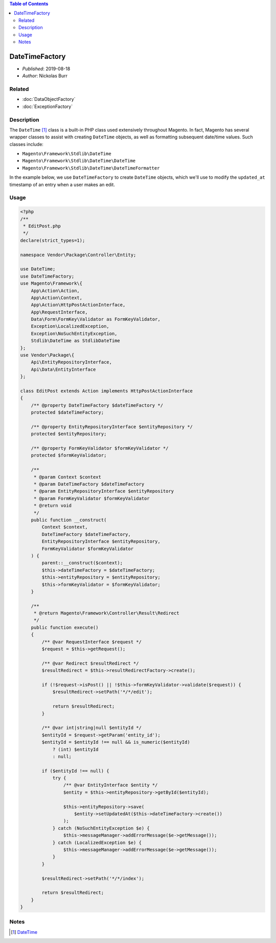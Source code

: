 .. contents:: Table of Contents
    :depth: 2

DateTimeFactory
===============

* *Published*: 2019-08-18
* *Author*: Nickolas Burr

Related
-------

* :doc:`DataObjectFactory`
* :doc:`ExceptionFactory`

Description
-----------

The ``DateTime`` [#ref1]_ class is a built-in PHP class used extensively throughout Magento.
In fact, Magento has several wrapper classes to assist with creating ``DateTime``
objects, as well as formatting subsequent date/time values. Such classes include:

* ``Magento\Framework\Stdlib\DateTime``
* ``Magento\Framework\Stdlib\DateTime\DateTime``
* ``Magento\Framework\Stdlib\DateTime\DateTimeFormatter``

In the example below, we use ``DateTimeFactory`` to create ``DateTime`` objects, which
we'll use to modify the ``updated_at`` timestamp of an entry when a user makes an edit.

Usage
-----

.. code-block:: php

    <?php
    /**
     * EditPost.php
     */
    declare(strict_types=1);

    namespace Vendor\Package\Controller\Entity;

    use DateTime;
    use DateTimeFactory;
    use Magento\Framework\{
        App\Action\Action,
        App\Action\Context,
        App\Action\HttpPostActionInterface,
        App\RequestInterface,
        Data\Form\FormKey\Validator as FormKeyValidator,
        Exception\LocalizedException,
        Exception\NoSuchEntityException,
        Stdlib\DateTime as StdlibDateTime
    };
    use Vendor\Package\{
        Api\EntityRepositoryInterface,
        Api\Data\EntityInterface
    };

    class EditPost extends Action implements HttpPostActionInterface
    {
        /** @property DateTimeFactory $dateTimeFactory */
        protected $dateTimeFactory;

        /** @property EntityRepositoryInterface $entityRepository */
        protected $entityRepository;

        /** @property FormKeyValidator $formKeyValidator */
        protected $formKeyValidator;

        /**
         * @param Context $context
         * @param DateTimeFactory $dateTimeFactory
         * @param EntityRepositoryInterface $entityRepository
         * @param FormKeyValidator $formKeyValidator
         * @return void
         */
        public function __construct(
            Context $context,
            DateTimeFactory $dateTimeFactory,
            EntityRepositoryInterface $entityRepository,
            FormKeyValidator $formKeyValidator
        ) {
            parent::__construct($context);
            $this->dateTimeFactory = $dateTimeFactory;
            $this->entityRepository = $entityRepository;
            $this->formKeyValidator = $formKeyValidator;
        }

        /**
         * @return Magento\Framework\Controller\Result\Redirect
         */
        public function execute()
        {
            /** @var RequestInterface $request */
            $request = $this->getRequest();

            /** @var Redirect $resultRedirect */
            $resultRedirect = $this->resultRedirectFactory->create();

            if (!$request->isPost() || !$this->formKeyValidator->validate($request)) {
                $resultRedirect->setPath('*/*/edit');

                return $resultRedirect;
            }

            /** @var int|string|null $entityId */
            $entityId = $request->getParam('entity_id');
            $entityId = $entityId !== null && is_numeric($entityId)
                ? (int) $entityId
                : null;

            if ($entityId !== null) {
                try {
                    /** @var EntityInterface $entity */
                    $entity = $this->entityRepository->getById($entityId);

                    $this->entityRepository->save(
                        $entity->setUpdatedAt($this->dateTimeFactory->create())
                    );
                } catch (NoSuchEntityException $e) {
                    $this->messageManager->addErrorMessage($e->getMessage());
                } catch (LocalizedException $e) {
                    $this->messageManager->addErrorMessage($e->getMessage());
                }
            }

            $resultRedirect->setPath('*/*/index');

            return $resultRedirect;
        }
    }

Notes
-----

.. [#ref1] `DateTime <https://www.php.net/manual/en/class.datetime.php>`_
